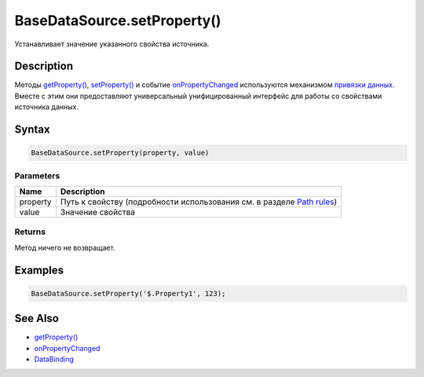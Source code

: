 BaseDataSource.setProperty()
============================

Устанавливает значение указанного свойства источника.

Description
-----------

Методы `getProperty() <../BaseDataSource.getProperty.html>`__,
`setProperty() <../BaseDataSource.setProperty.html>`__ и событие
`onPropertyChanged <../BaseDataSource.onPropertyChanged.html>`__
используются механизмом `привязки данных <../../../DataBinding/>`__.
Вместе с этим они предоставляют универсальный унифицированный интерфейс
для работы со свойствами источника данных.

Syntax
------

.. code:: js

    BaseDataSource.setProperty(property, value)

Parameters
~~~~~~~~~~

.. list-table::
   :header-rows: 1

   * - Name
     - Description
   * - property
     - Путь к свойству (подробности использования см. в разделе `Path rules <../BaseDataSource.getProperty/#path-rules>`__)
   * - value
     - Значение свойства


Returns
~~~~~~~

Метод ничего не возвращает.

Examples
--------

.. code:: js

    BaseDataSource.setProperty('$.Property1', 123);

See Also
--------

-  `getProperty() <../BaseDataSource.getProperty.html>`__
-  `onPropertyChanged <../BaseDataSource.onPropertyChanged.html>`__
-  `DataBinding <../../../DataBinding/>`__
